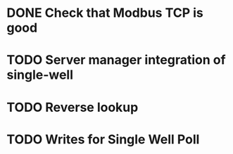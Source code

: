 * DONE Check that Modbus TCP is good
* TODO Server manager integration of single-well
* TODO Reverse lookup
* TODO Writes for Single Well Poll
